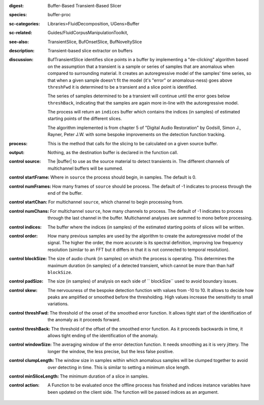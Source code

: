 :digest: Buffer-Based Transient-Based Slicer
:species: buffer-proc
:sc-categories: Libraries>FluidDecomposition, UGens>Buffer
:sc-related: Guides/FluidCorpusManipulationToolkit,
:see-also: TransientSlice, BufOnsetSlice, BufNoveltySlice
:description: Transient-based slice extractor on buffers
:discussion: 

  BufTransientSlice identifies slice points in a buffer by implementing a "de-clicking" algorithm based on the assumption that a transient is a sample or series of samples that are anomalous when compared to surrounding material. It creates an autoregressive model of the samples' time series, so that when a given sample doesn't fit the model (it's "error" or anomalous-ness) goes above ``threshFwd`` it is determined to be a transient and a slice point is identified. 
  
  The series of samples determined to be a transient will continue until the error goes below ``threshBack``, indicating that the samples are again more in-line with the autoregressive model.
   
  The process will return an ``indices`` buffer which contains the indices (in samples) of estimated starting points of the different slices.

  The algorithm implemented is from chapter 5 of "Digital Audio Restoration" by Godsill, Simon J., Rayner, Peter J.W. with some bespoke improvements on the detection function tracking.

:process: This is the method that calls for the slicing to be calculated on a given source buffer.
:output: Nothing, as the destination buffer is declared in the function call.

:control source:

   The |buffer| to use as the source material to detect transients in. The different channels of multichannel buffers will be summed.

:control startFrame:

  Where in ``source`` the process should begin, in samples. The default is 0.

:control numFrames:

  How many frames of ``source`` should be process. The default of -1 indicates to process through the end of the buffer.

:control startChan:

  For multichannel ``source``, which channel to begin processing from.

:control numChans:

  For multichannel ``source``, how many channels to process. The default of -1 indicates to process through the last channel in the buffer. Multichannel analyses are summed to mono before processing.

:control indices:

   The buffer where the indices (in samples) of the estimated starting points of slices will be written.

:control order:

  How many previous samples are used by the algorithm to create the autoregressive model of the signal. The higher the order, the more accurate is its spectral definition, improving low frequency resolution (similar to an FFT but it differs in that it is not connected to temporal resolution).

:control blockSize:

  The size of audio chunk (in samples) on which the process is operating. This determines the maximum duration (in samples) of a detected transient, which cannot be more than than half ``blockSize``.

:control padSize:

  The size (in samples) of analysis on each side of `` blockSize`` used to avoid boundary issues.

:control skew:

 The nervousness of the bespoke detection function with values from -10 to 10. It allows to decide how peaks are amplified or smoothed before the thresholding. High values increase the sensitivity to small variations.

:control threshFwd:

 The threshold of the onset of the smoothed error function. It allows tight start of the identification of the anomaly as it proceeds forward.

:control threshBack:

 The threshold of the offset of the smoothed error function. As it proceeds backwards in time, it allows tight ending of the identification of the anomaly.

:control windowSize:

 The averaging window of the error detection function. It needs smoothing as it is very jittery. The longer the window, the less precise, but the less false positive.

:control clumpLength:

 The window size in samples within which anomalous samples will be clumped together to avoid over detecting in time. This is similar to setting a minimum slice length.

:control minSliceLength:

   The minimum duration of a slice in samples.

:control action:

   A Function to be evaluated once the offline process has finished and indices instance variables have been updated on the client side. The function will be passed indices as an argument.
